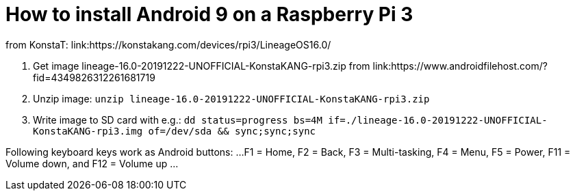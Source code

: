 = How to install Android 9 on a Raspberry Pi 3

from KonstaT: link:https://konstakang.com/devices/rpi3/LineageOS16.0/

1. Get image lineage-16.0-20191222-UNOFFICIAL-KonstaKANG-rpi3.zip from link:https://www.androidfilehost.com/?fid=4349826312261681719

2. Unzip image: `unzip lineage-16.0-20191222-UNOFFICIAL-KonstaKANG-rpi3.zip`

3. Write image to SD card with e.g.: `dd status=progress bs=4M if=./lineage-16.0-20191222-UNOFFICIAL-KonstaKANG-rpi3.img of=/dev/sda && sync;sync;sync`

Following keyboard keys work as Android buttons:
...
 F1 = Home, F2 = Back, F3 = Multi-tasking, F4 = Menu, F5 = Power, F11 = Volume down, and F12 = Volume up
...
